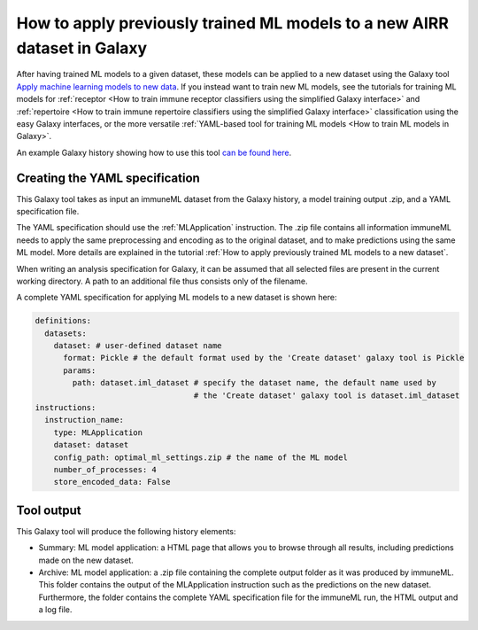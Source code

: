 How to apply previously trained ML models to a new AIRR dataset in Galaxy
=========================================================================

.. meta::

   :twitter:card: summary
   :twitter:site: @immuneml
   :twitter:title: immuneML & Galaxy: apply trained ML models
   :twitter:description: See tutorials on how to apply trained ML models to new AIRR datasets in Galaxy
   :twitter:image: https://docs.immuneml.uio.no/_images/receptor_classification_overview.png


After having trained ML models to a given dataset, these models can be applied to a new dataset using the Galaxy tool `Apply machine learning models to new data <https://galaxy.immuneml.uio.no/root?tool_id=immuneml_apply_ml_model>`_.
If you instead want to train new ML models, see the tutorials for training ML models for
:ref:`receptor <How to train immune receptor classifiers using the simplified Galaxy interface>` and :ref:`repertoire <How to train immune repertoire classifiers using the simplified Galaxy interface>`
classification using the easy Galaxy interfaces, or the more versatile :ref:`YAML-based tool for training ML models <How to train ML models in Galaxy>`.

An example Galaxy history showing how to use this tool `can be found here <https://galaxy.immuneml.uio.no/u/immuneml/h/ml-model-application>`_.


Creating the YAML specification
---------------------------------------------
This Galaxy tool takes as input an immuneML dataset from the Galaxy history, a model training output .zip, and a YAML specification file.

The YAML specification should use the :ref:`MLApplication` instruction. The .zip file contains all information immuneML needs to
apply the same preprocessing and encoding as to the original dataset, and to make predictions using the same ML model.
More details are explained in the tutorial :ref:`How to apply previously trained ML models to a new dataset`.

When writing an analysis specification for Galaxy, it can be assumed that all selected files are present in the current working directory. A path
to an additional file thus consists only of the filename.

A complete YAML specification for applying ML models to a new dataset is shown here:


.. highlight:: yaml
.. code-block:: yaml

    definitions:
      datasets:
        dataset: # user-defined dataset name
          format: Pickle # the default format used by the 'Create dataset' galaxy tool is Pickle
          params:
            path: dataset.iml_dataset # specify the dataset name, the default name used by
                                      # the 'Create dataset' galaxy tool is dataset.iml_dataset
    instructions:
      instruction_name:
        type: MLApplication
        dataset: dataset
        config_path: optimal_ml_settings.zip # the name of the ML model
        number_of_processes: 4
        store_encoded_data: False


Tool output
---------------------------------------------
This Galaxy tool will produce the following history elements:

- Summary: ML model application: a HTML page that allows you to browse through all results, including predictions made on the new dataset.

- Archive: ML model application: a .zip file containing the complete output folder as it was produced by immuneML. This folder
  contains the output of the MLApplication instruction such as the predictions on the new dataset.
  Furthermore, the folder contains the complete YAML specification file for the immuneML run, the HTML output and a log file.

